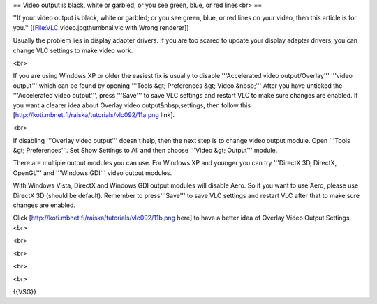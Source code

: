 == Video output is black, white or garbled; or you see green, blue, or
red lines<br> ==

''If your video output is black, white or garbled; or you see green,
blue, or red lines on your video, then this article is for you.''
[[File:VLC video.jpgthumbnailvlc with Wrong renderer]]

Usually the problem lies in display adapter drivers. If you are too
scared to update your display adapter drivers, you can change VLC
settings to make video work.

<br>

If you are using Windows XP or older the easiest fix is usually to
disable '''Accelerated video output/Overlay''' '''video output''' which
can be found by opening '''Tools &gt; Preferences &gt; Video.&nbsp;'''
After you have unticked the '''Accelerated video output''', press
'''Save''' to save VLC settings and restart VLC to make sure changes are
enabled. If you want a clearer idea about Overlay video
output&nbsp;settings, then follow this
[http://koti.mbnet.fi/raiska/tutorials/vlc092/11a.png link].

<br>

If disabling '''Overlay video output''' doesn't help, then the next step
is to change video output module. Open '''Tools &gt; Preferences'''. Set
Show Settings to All and then choose '''Video &gt; Output''' module.

There are multiple output modules you can use. For Windows XP and
younger you can try '''DirectX 3D, DirectX, OpenGL''' and '''Windows
GDI''' video output modules.

With Windows Vista, DirectX and Windows GDI output modules will disable
Aero. So if you want to use Aero, please use DirectX 3D (should be
default). Remember to press'''Save''' to save VLC settings and restart
VLC after that to make sure changes are enabled.

Click [http://koti.mbnet.fi/raiska/tutorials/vlc092/11b.png here] to
have a better idea of Overlay Video Output Settings.<br>

<br>

<br>

<br>

<br>

{{VSG}}
